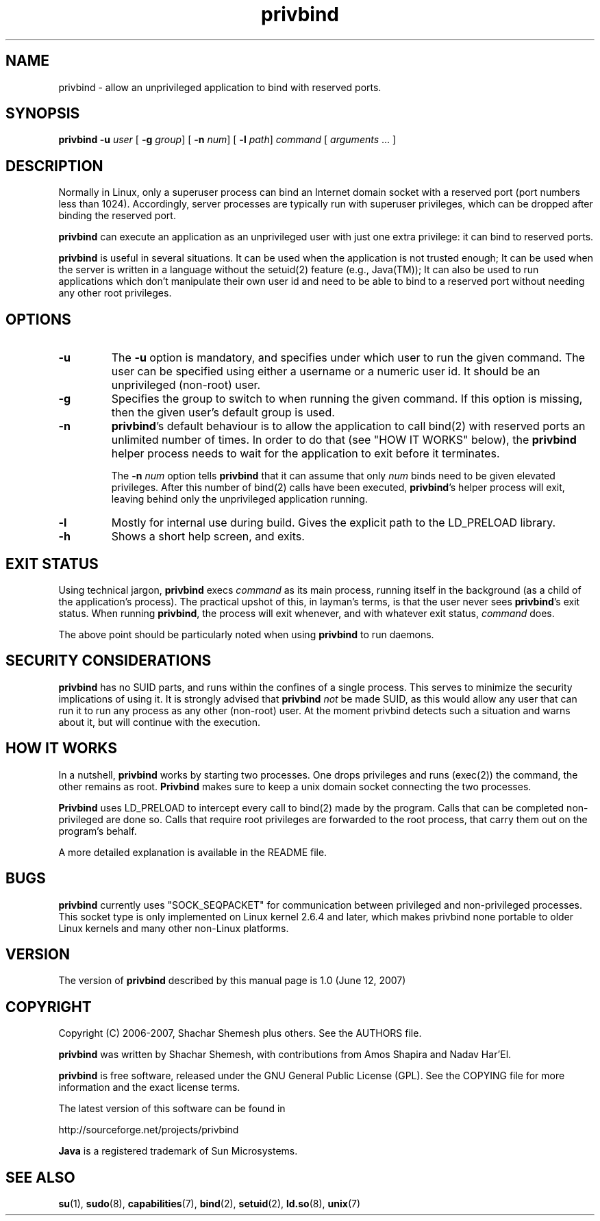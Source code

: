.TH privbind 1 "22 May 2007" "Privbind 0.1" ""
.SH NAME
privbind \- allow an unprivileged application to bind with reserved ports.
.SH SYNOPSIS
.B privbind
\fB\-u\fR \fIuser\fR
[ \fB\-g\fR \fIgroup\fR]
[ \fB\-n\fR \fInum\fR]
[ \fB\-l\fR \fIpath\fR]
\fIcommand\fR [ \fIarguments\fR .\|.\|. ]
.SH DESCRIPTION
Normally in Linux, only a superuser process can bind an Internet domain socket
with a reserved port (port numbers less than 1024). Accordingly,
server processes are typically run with superuser privileges, which can be
dropped after binding the reserved port.
.PP
.B privbind
can execute an application as an unprivileged
user with just one extra privilege: it can bind to reserved ports.
.PP
.B privbind
is useful in several situations. It can be used when the application is not
trusted enough; It can be used when the server is
written in a language without the setuid(2) feature (e.g., Java(TM)); It
can also be used to run applications which don't manipulate their own user id
and need to be able to bind to a reserved port without needing any other root
privileges.
.PP
.SH OPTIONS
.TP
.B \-u
The
.B \-u
option is mandatory, and specifies under which user to run the given command.
The user can be specified using either a username or a numeric user id.
It should be an unprivileged (non-root) user.
.TP
.B \-g
Specifies the group to switch to when running the given command. If this
option is missing, then the given user's default group is used.
.TP
.BR \-n
.BR privbind 's
default behaviour is to allow the application to call bind(2) with
reserved ports an unlimited number of times. In order to do that
(see "HOW IT WORKS" below), the
.B privbind
helper process needs to wait for the application to exit before it terminates.

The \fB\-n \fInum\fR option tells
.B privbind
that it can assume that only \fInum\fR binds need to be given elevated privileges.
After this number of bind(2) calls have been executed, 
.BR privbind 's
helper process will exit, leaving behind only the unprivileged application
running.
.TP
.BR \-l
Mostly for internal use during build. Gives the explicit path to the LD_PRELOAD
library.
.TP
.BR \-h
Shows a short help screen, and exits.
.SH "EXIT STATUS"
Using technical jargon,
.B privbind
execs \fIcommand\fR as its main process, running itself in the background (as
a child of the application's process). The
practical upshot of this, in layman's terms, is that the user never sees
\fBprivbind\fR's exit status. When running \fBprivbind\fR, the process will exit
whenever, and with whatever exit status, \fIcommand\fR does.

The above point should be particularly noted when using \fBprivbind\fR to run daemons.

.SH "SECURITY CONSIDERATIONS"
\fBprivbind\fR has no SUID parts, and runs within the confines of a single process.
This serves to minimize the security implications of using it. It is strongly advised
that \fBprivbind\fR \fInot\fR be made SUID, as this would allow any user that can
run it to run any process as any other (non-root) user. At the moment privbind detects
such a situation and warns about it, but will continue with the execution.

.SH "HOW IT WORKS"
In a nutshell, \fBprivbind\fR works by starting two processes. One drops
privileges and runs (exec(2)) the command, the other remains as root.
\fBPrivbind\fR makes sure to keep a unix domain socket connecting the two processes.

\fBPrivbind\fR uses LD_PRELOAD to intercept every call to bind(2) made
by the program. Calls that can be completed non-privileged are done so.
Calls that require root privileges are forwarded to the root process, that
carry them out on the program's behalf.

A more detailed explanation is available in the README file.

.SH "BUGS"
\fBprivbind\fR currently uses "SOCK_SEQPACKET" for communication between
privileged and non-privileged processes. This socket type is only
implemented on Linux kernel 2.6.4 and later, which makes privbind none
portable to older Linux kernels and many other non-Linux platforms.

.SH "VERSION"
The version of
.B privbind
described by this manual page is 1.0 (June 12, 2007)
.SH "COPYRIGHT"
Copyright (C) 2006-2007, Shachar Shemesh plus others. See the AUTHORS file.

.B privbind
was written by Shachar Shemesh, with contributions from Amos Shapira and
Nadav Har'El.

.B privbind
is free software, released under the GNU General Public License (GPL).
See the COPYING file for more information and the exact license terms.

The latest version of this software can be found in

    http://sourceforge.net/projects/privbind

.B Java
is a registered trademark of Sun Microsystems.

.SH "SEE ALSO"
.BR su (1),
.BR sudo (8),
.BR capabilities (7),
.BR bind (2),
.BR setuid (2),
.BR ld.so (8),
.BR unix (7)
